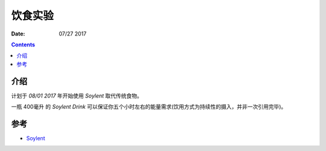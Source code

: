 饮食实验
=================

:Date: 07/27 2017

.. contents::


介绍
------

计划于 `08/01 2017` 年开始使用 `Soylent` 取代传统食物。

一瓶 400毫升 的 `Soylent Drink` 可以保证你五个小时左右的能量需求(饮用方式为持续性的摄入，并非一次引用完毕)。


参考
-------

*	`Soylent <https://www.soylent.com>`_
